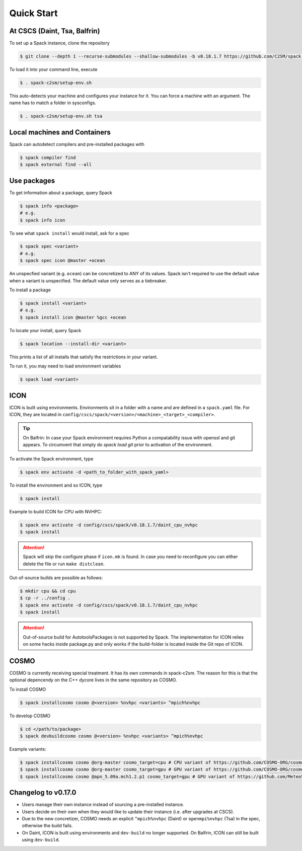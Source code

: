 Quick Start
===========


At CSCS (Daint, Tsa, Balfrin)
-----------------------------

To set up a Spack instance, clone the repository

.. code-block:: console

  $ git clone --depth 1 --recurse-submodules --shallow-submodules -b v0.18.1.7 https://github.com/C2SM/spack-c2sm.git

To load it into your command line, execute

.. code-block:: console

  $ . spack-c2sm/setup-env.sh

This auto-detects your machine and configures your instance for it.
You can force a machine with an argument. The name has to match a folder in sysconfigs.

.. code-block:: console

  $ . spack-c2sm/setup-env.sh tsa


Local machines and Containers
-----------------------------

Spack can autodetect compilers and pre-installed packages with

.. code-block:: console

  $ spack compiler find
  $ spack external find --all


Use packages
------------
To get information about a package, query Spack


.. code-block:: console

  $ spack info <package>
  # e.g.
  $ spack info icon

To see what ``spack install`` would install, ask for a spec

.. code-block:: console

  $ spack spec <variant>
  # e.g.
  $ spack spec icon @master +ocean

An unspecfied variant (e.g. ``ocean``) can be concretized to ANY of its values. Spack isn't required to use the default value when a variant is unspecified. The default value only serves as a tiebreaker.

To install a package

.. code-block:: console

  $ spack install <variant>
  # e.g.
  $ spack install icon @master %gcc +ocean

To locate your install, query Spack

.. code-block:: console

  $ spack location --install-dir <variant>

This prints a list of all installs that satisfy the restrictions in your variant.

To run it, you may need to load environment variables

.. code-block:: console

  $ spack load <variant>


ICON
----

ICON is built using environments.
Environments sit in a folder with a name and are defined in a ``spack.yaml`` file.
For ICON, they are located in ``config/cscs/spack/<version>/<machine>_<target>_<compiler>``.

..  tip::
    On Balfrin: In case your Spack environment requires Python a compatability issue
    with openssl and git appears. To circumvent that simply do
    `spack load git` prior to activation of the environment.

To activate the Spack environment, type

.. code-block:: console

    $ spack env activate -d <path_to_folder_with_spack_yaml>

To install the environment and so ICON, type

.. code-block:: console
    
    $ spack install

Example to build ICON for CPU with NVHPC:

.. code-block:: console

    $ spack env activate -d config/cscs/spack/v0.18.1.7/daint_cpu_nvhpc
    $ spack install

..  attention::
    Spack will skip the configure phase if ``icon.mk`` is found. In case you
    need to reconfigure you can either delete the file or run ``make distclean``.

Out-of-source builds are possible as follows:

.. code-block:: console

    $ mkdir cpu && cd cpu
    $ cp -r ../config .
    $ spack env activate -d config/cscs/spack/v0.18.1.7/daint_cpu_nvhpc
    $ spack install

..  attention::
    Out-of-source build for AutotoolsPackages is not supported by Spack.
    The implementation for ICON relies on some hacks inside package.py and
    only works if the build-folder is located inside the Git repo of ICON.

COSMO
-----

COSMO is currently receiving special treatment. It has its own commands in spack-c2sm.
The reason for this is that the optional depencendy on the C++ dycore lives in the same repository as COSMO.

To install COSMO

.. code-block:: console

  $ spack installcosmo cosmo @<version> %nvhpc <variants> ^mpich%nvhpc

To develop COSMO

.. code-block:: console

  $ cd </path/to/package>
  $ spack devbuildcosmo cosmo @<version> %nvhpc <variants> ^mpich%nvhpc

Example variants:

.. code-block:: console

  $ spack installcosmo cosmo @org-master cosmo_target=cpu # CPU variant of https://github.com/COSMO-ORG/cosmo master
  $ spack installcosmo cosmo @org-master cosmo_target=gpu # GPU variant of https://github.com/COSMO-ORG/cosmo master
  $ spack installcosmo cosmo @apn_5.09a.mch1.2.p1 cosmo_target=gpu # GPU variant of https://github.com/MeteoSwiss-APN/cosmo/releases/tag/5.09a.mch1.2.p1


Changelog to v0.17.0
--------------------

* Users manage their own instance instead of sourcing a pre-installed instance.
* Users decide on their own when they would like to update their instance (i.e. after upgrades at CSCS).
* Due to the new concretizer, COSMO needs an explicit ``^mpich%nvhpc`` (Daint) or ``openmpi%nvhpc`` (Tsa) in the spec, otherwise the build fails.
* On Daint, ICON is built using environments and ``dev-build`` no longer supported. On Balfrin, ICON can still be built using ``dev-build``.
